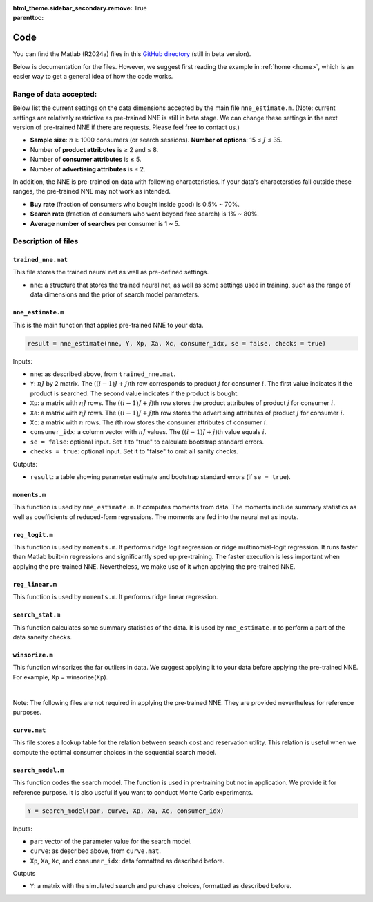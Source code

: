 :html_theme.sidebar_secondary.remove:

:parenttoc: True

.. _code:

Code 
============

You can find the Matlab (R2024a) files in this `GitHub directory <https://github.com/pnnehome/code_matlab>`_ (still in beta version).

Below is documentation for the files. However, we suggest first reading the example in :ref:`home <home>`, which is an easier way to get a general idea of how the code works.

Range of data accepted:
'''''''''''''''''''''''''

.. role:: note-text

Below list the current settings on the data dimensions accepted by the main file ``nne_estimate.m``. (:note-text:`Note\: current settings are relatively restrictive as pre-trained NNE is still in beta stage. We can change these settings in the next version of pre-trained NNE if there are requests. Please feel free to contact us.`)

- **Sample size**: :math:`n` ≥ 1000 consumers (or search sessions). **Number of options**: 15 ≤ :math:`J` ≤ 35.
- Number of **product attributes** is ≥ 2 and ≤ 8. 
- Number of **consumer attributes** is ≤ 5. 
- Number of **advertising attributes** is ≤ 2.

In addition, the NNE is pre-trained on data with following characteristics. If your data's characterstics fall outside these ranges, the pre-trained NNE may not work as intended.

- **Buy rate** (fraction of consumers who bought inside good) is 0.5% ~ 70%. 
- **Search rate** (fraction of consumers who went beyond free search) is 1% ~ 80%. 
- **Average number of searches** per consumer is 1 ~ 5.


Description of files 
'''''''''''''''''''''''


``trained_nne.mat``
""""""""""""""""""""""""

This file stores the trained neural net as well as pre-defined settings.

- ``nne``: a structure that stores the trained neural net, as well as some settings used in training, such as the range of data dimensions and the prior of search model parameters.


``nne_estimate.m`` 
""""""""""""""""""""""""

This is the main function that applies pre-trained NNE to your data.

.. code-block:: console

    result = nne_estimate(nne, Y, Xp, Xa, Xc, consumer_idx, se = false, checks = true)

Inputs:

- ``nne``: as described above, from ``trained_nne.mat``.
- ``Y``: :math:`nJ` by 2 matrix. The :math:`((i-1)J+j)`\th row corresponds to product :math:`j` for consumer :math:`i`. The first value indicates if the product is searched. The second value indicates if the product is bought.
- ``Xp``: a matrix with :math:`nJ` rows. The :math:`((i-1)J+j)`\th row stores the product attributes of product :math:`j` for consumer :math:`i`.
- ``Xa``: a matrix with :math:`nJ` rows. The :math:`((i-1)J+j)`\th row stores the advertising attributes of product :math:`j` for consumer :math:`i`.
- ``Xc``: a matrix with :math:`n` rows. The :math:`i`\th row stores the consumer attributes of consumer :math:`i`.
- ``consumer_idx``: a column vector with :math:`nJ` values. The :math:`((i-1)J+j)`\th value equals :math:`i`.
- ``se = false``: optional input. Set it to "true" to calculate bootstrap standard errors.
- ``checks = true``: optional input. Set it to "false" to omit all sanity checks.

Outputs:

- ``result``: a table showing parameter estimate and bootstrap standard errors (if ``se = true``).


``moments.m`` 
""""""""""""""""""""""""
This function is used by ``nne_estimate.m``. It computes moments from data. The moments include summary statistics as well as coefficients of reduced-form regressions. The moments are fed into the neural net as inputs.


``reg_logit.m`` 
""""""""""""""""""""""""
This function is used by ``moments.m``. It performs ridge logit regression or ridge multinomial-logit regression. It runs faster than Matlab built-in regressions and significantly sped up pre-training. The faster execution is less important when applying the pre-trained NNE. Nevertheless, we make use of it when applying the pre-trained NNE.


``reg_linear.m`` 
""""""""""""""""""""""""
This function is used by ``moments.m``. It performs ridge linear regression. 


``search_stat.m`` 
""""""""""""""""""""""""
This function calculates some summary statistics of the data. It is used by ``nne_estimate.m`` to perform a part of the data saneity checks.


``winsorize.m`` 
""""""""""""""""""""""""
This function winsorizes the far outliers in data. We suggest applying it to your data before applying the pre-trained NNE. For example, Xp = winsorize(Xp).

|

:note-text:`Note\: The following files are not required in applying the pre-trained NNE. They are provided nevertheless for reference purposes.`

``curve.mat``
""""""""""""""""""""""""
This file stores a lookup table for the relation between search cost and reservation utility. This relation is useful when we compute the optimal consumer choices in the sequential search model.


``search_model.m``
""""""""""""""""""""""""

This function codes the search model. The function is used in pre-training but not in application. We provide it for reference purpose. It is also useful if you want to conduct Monte Carlo experiments.

.. code-block:: console

    Y = search_model(par, curve, Xp, Xa, Xc, consumer_idx)

Inputs:

- ``par``: vector of the parameter value for the search model.
- ``curve``: as described above, from ``curve.mat``.
- ``Xp``, ``Xa``, ``Xc``, and ``consumer_idx``: data formatted as described before.

Outputs

- ``Y``: a matrix with the simulated search and purchase choices, formatted as described before.

